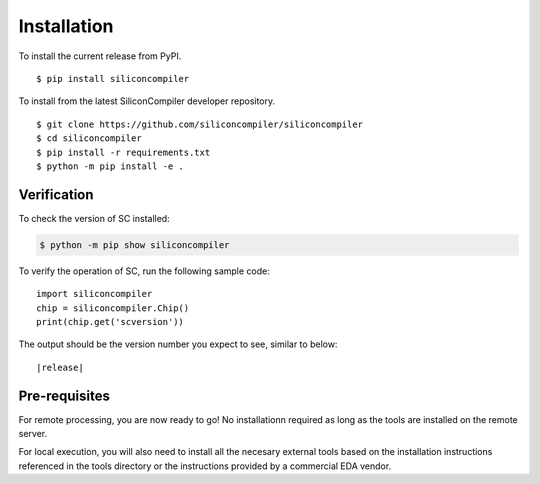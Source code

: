 Installation
===================================

To install the current release from PyPI.

::

$ pip install siliconcompiler


To install from the latest SiliconCompiler developer repository.

::

$ git clone https://github.com/siliconcompiler/siliconcompiler
$ cd siliconcompiler
$ pip install -r requirements.txt
$ python -m pip install -e .


Verification
---------------------

To check the version of SC installed:

.. code-block:: console

  $ python -m pip show siliconcompiler

To verify the operation of SC, run the following sample code::

   import siliconcompiler
   chip = siliconcompiler.Chip()
   print(chip.get('scversion'))

The output should be the version number you expect to see, similar to below:


.. parsed-literal::

   \ |release|


Pre-requisites
---------------

For remote processing, you are now ready to go! No installationn required as long as the
tools are installed on the remote server.

For local execution, you will also need to install all the necesary external tools based
on the installation instructions referenced in the tools directory or the instructions provided by a
commercial EDA vendor.
